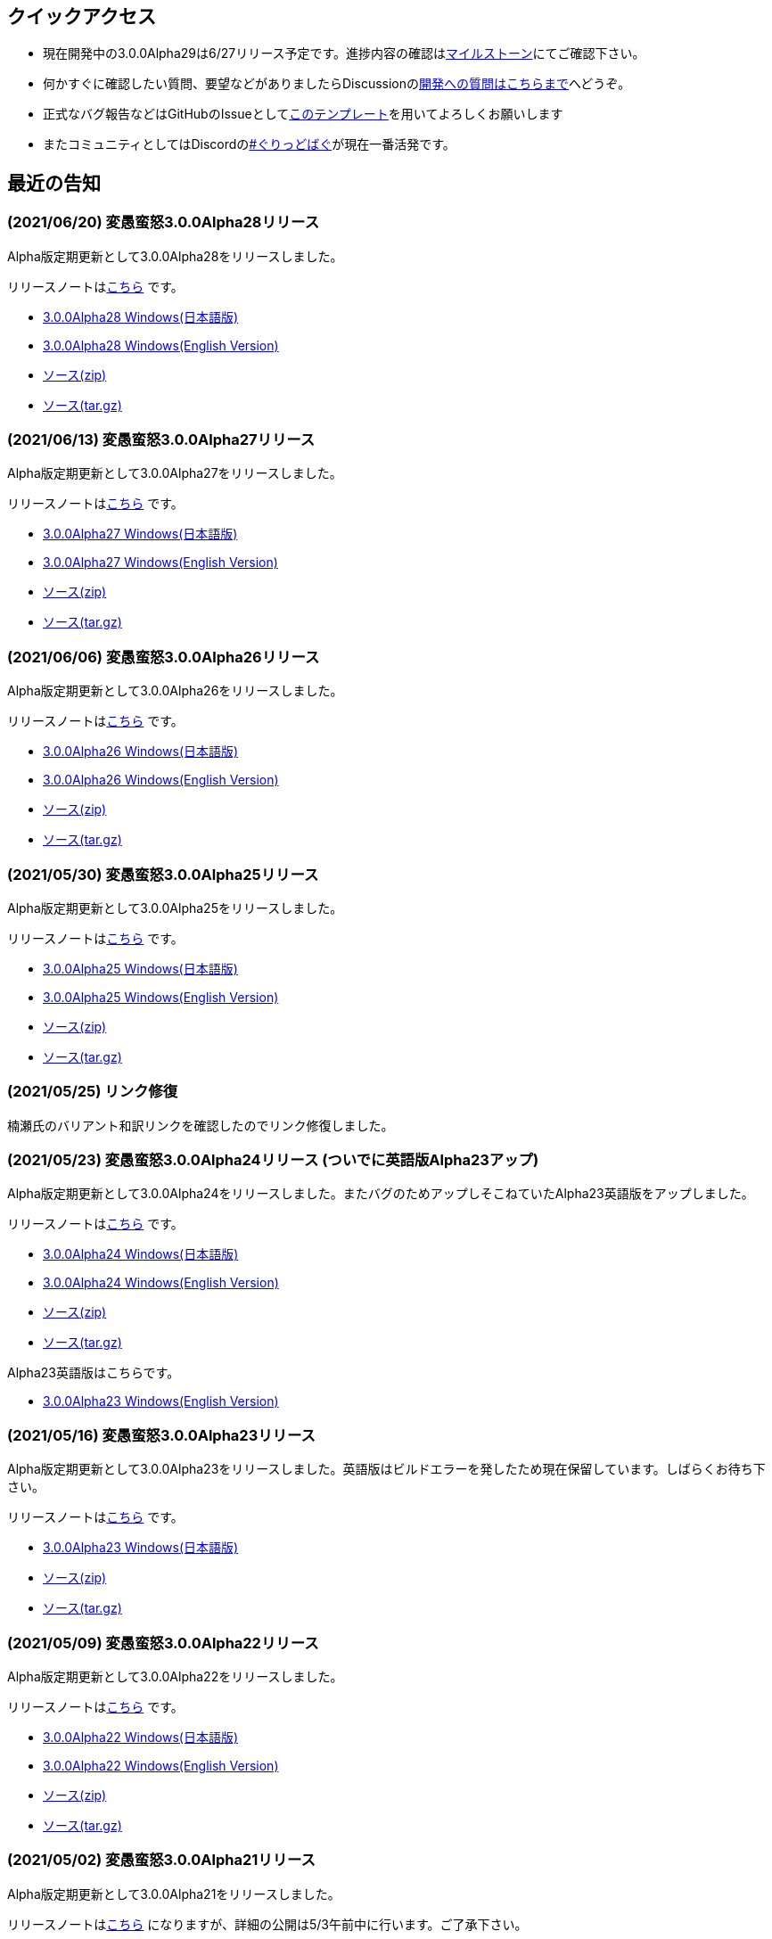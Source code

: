 :lang: ja
:doctype: article

## クイックアクセス

* 現在開発中の3.0.0Alpha29は6/27リリース予定です。進捗内容の確認はlink:https://github.com/hengband/hengband/milestone/29[マイルストーン]にてご確認下さい。
* 何かすぐに確認したい質問、要望などがありましたらDiscussionのlink:https://github.com/hengband/hengband/discussions/356[開発への質問はこちらまで]へどうぞ。
* 正式なバグ報告などはGitHubのIssueとしてlink:https://github.com/hengband/hengband/issues/new?assignees=&labels=bug&template=bug_report.md&title=%E3%80%90%E3%83%90%E3%82%B0%E3%80%91+%E3%83%90%E3%82%B0%E5%A0%B1%E5%91%8A%E3%81%AE%E3%82%BF%E3%82%A4%E3%83%88%E3%83%AB%E3%82%92%E7%B7%A8%E9%9B%86[このテンプレート]を用いてよろしくお願いします
* またコミュニティとしてはDiscordのlink:https://discord.gg/VvDTvb4ewH[#ぐりっどばぐ]が現在一番活発です。

## 最近の告知

### (2021/06/20) 変愚蛮怒3.0.0Alpha28リリース

Alpha版定期更新として3.0.0Alpha28をリリースしました。

リリースノートはlink:https://github.com/hengband/hengband/releases/tag/3.0.0Alpha28[こちら] です。

* link:https://github.com/hengband/hengband/releases/download/3.0.0Alpha28/Hengband-3.0.0Alpha28-jp.zip[3.0.0Alpha28 Windows(日本語版)]
* link:https://github.com/hengband/hengband/releases/download/3.0.0Alpha28/Hengband-3.0.0Alpha28-en.zip[3.0.0Alpha28 Windows(English Version)]
* link:https://github.com/hengband/hengband/archive/3.0.0Alpha28.zip[ソース(zip)]
* link:https://github.com/hengband/hengband/archive/3.0.0Alpha28.tar.gz[ソース(tar.gz)]


### (2021/06/13) 変愚蛮怒3.0.0Alpha27リリース

Alpha版定期更新として3.0.0Alpha27をリリースしました。

リリースノートはlink:https://github.com/hengband/hengband/releases/tag/3.0.0Alpha27[こちら] です。

* link:https://github.com/hengband/hengband/releases/download/3.0.0Alpha27/Hengband-3.0.0Alpha27-jp.zip[3.0.0Alpha27 Windows(日本語版)]
* link:https://github.com/hengband/hengband/releases/download/3.0.0Alpha27/Hengband-3.0.0Alpha27-en.zip[3.0.0Alpha27 Windows(English Version)]
* link:https://github.com/hengband/hengband/archive/3.0.0Alpha27.zip[ソース(zip)]
* link:https://github.com/hengband/hengband/archive/3.0.0Alpha27.tar.gz[ソース(tar.gz)]

### (2021/06/06) 変愚蛮怒3.0.0Alpha26リリース

Alpha版定期更新として3.0.0Alpha26をリリースしました。

リリースノートはlink:https://github.com/hengband/hengband/releases/tag/3.0.0Alpha26[こちら] です。

* link:https://github.com/hengband/hengband/releases/download/3.0.0Alpha26/Hengband-3.0.0Alpha26-jp.zip[3.0.0Alpha26 Windows(日本語版)]
* link:https://github.com/hengband/hengband/releases/download/3.0.0Alpha26/Hengband-3.0.0Alpha26-en.zip[3.0.0Alpha26 Windows(English Version)]
* link:https://github.com/hengband/hengband/archive/3.0.0Alpha26.zip[ソース(zip)]
* link:https://github.com/hengband/hengband/archive/3.0.0Alpha26.tar.gz[ソース(tar.gz)]

### (2021/05/30) 変愚蛮怒3.0.0Alpha25リリース

Alpha版定期更新として3.0.0Alpha25をリリースしました。

リリースノートはlink:https://github.com/hengband/hengband/releases/tag/3.0.0Alpha25[こちら] です。

* link:https://github.com/hengband/hengband/releases/download/3.0.0Alpha25/Hengband-3.0.0Alpha25-jp.zip[3.0.0Alpha25 Windows(日本語版)]
* link:https://github.com/hengband/hengband/releases/download/3.0.0Alpha25/Hengband-3.0.0Alpha25-en.zip[3.0.0Alpha25 Windows(English Version)]
* link:https://github.com/hengband/hengband/archive/3.0.0Alpha25.zip[ソース(zip)]
* link:https://github.com/hengband/hengband/archive/3.0.0Alpha25.tar.gz[ソース(tar.gz)]

### (2021/05/25) リンク修復

楠瀬氏のバリアント和訳リンクを確認したのでリンク修復しました。

### (2021/05/23) 変愚蛮怒3.0.0Alpha24リリース (ついでに英語版Alpha23アップ)

Alpha版定期更新として3.0.0Alpha24をリリースしました。またバグのためアップしそこねていたAlpha23英語版をアップしました。

リリースノートはlink:https://github.com/hengband/hengband/releases/tag/3.0.0Alpha24[こちら] です。

* link:https://github.com/hengband/hengband/releases/download/3.0.0Alpha24/Hengband-3.0.0Alpha24-jp.zip[3.0.0Alpha24 Windows(日本語版)]
* link:https://github.com/hengband/hengband/releases/download/3.0.0Alpha24/Hengband-3.0.0Alpha24-en.zip[3.0.0Alpha24 Windows(English Version)]
* link:https://github.com/hengband/hengband/archive/3.0.0Alpha24.zip[ソース(zip)]
* link:https://github.com/hengband/hengband/archive/3.0.0Alpha24.tar.gz[ソース(tar.gz)]

Alpha23英語版はこちらです。

* link:https://github.com/hengband/hengband/releases/download/3.0.0Alpha23/Hengband-3.0.0Alpha23-en.zip[3.0.0Alpha23 Windows(English Version)]

### (2021/05/16) 変愚蛮怒3.0.0Alpha23リリース

Alpha版定期更新として3.0.0Alpha23をリリースしました。英語版はビルドエラーを発したため現在保留しています。しばらくお待ち下さい。

リリースノートはlink:https://github.com/hengband/hengband/releases/tag/3.0.0Alpha23[こちら] です。

* link:https://github.com/hengband/hengband/releases/download/3.0.0Alpha23/Hengband-3.0.0Alpha23-jp.zip[3.0.0Alpha23 Windows(日本語版)]
* link:https://github.com/hengband/hengband/archive/3.0.0Alpha23.zip[ソース(zip)]
* link:https://github.com/hengband/hengband/archive/3.0.0Alpha23.tar.gz[ソース(tar.gz)]

### (2021/05/09) 変愚蛮怒3.0.0Alpha22リリース

Alpha版定期更新として3.0.0Alpha22をリリースしました。

リリースノートはlink:https://github.com/hengband/hengband/releases/tag/3.0.0Alpha22[こちら] です。

* link:https://github.com/hengband/hengband/releases/download/3.0.0Alpha22/Hengband-3.0.0Alpha22-jp.zip[3.0.0Alpha22 Windows(日本語版)]
* link:https://github.com/hengband/hengband/releases/download/3.0.0Alpha22/Hengband-3.0.0Alpha22-en.zip[3.0.0Alpha22 Windows(English Version)]
* link:https://github.com/hengband/hengband/archive/3.0.0Alpha22.zip[ソース(zip)]
* link:https://github.com/hengband/hengband/archive/3.0.0Alpha22.tar.gz[ソース(tar.gz)]

### (2021/05/02) 変愚蛮怒3.0.0Alpha21リリース

Alpha版定期更新として3.0.0Alpha21をリリースしました。

リリースノートはlink:https://github.com/hengband/hengband/releases/tag/3.0.0Alpha21[こちら] になりますが、詳細の公開は5/3午前中に行います。ご了承下さい。

* link:https://github.com/hengband/hengband/releases/download/3.0.0Alpha21/Hengband-3.0.0Alpha21-jp.zip[3.0.0Alpha21 Windows(日本語版)]
* link:https://github.com/hengband/hengband/releases/download/3.0.0Alpha21/Hengband-3.0.0Alpha21-en.zip[3.0.0Alpha21 Windows(English Version)]
* link:https://github.com/hengband/hengband/archive/3.0.0Alpha21.zip[ソース(zip)]
* link:https://github.com/hengband/hengband/archive/3.0.0Alpha21.tar.gz[ソース(tar.gz)]

## 変愚蛮怒とは

変愚蛮怒はMoria/Angbandから始まる*band系ローグライクゲームのバリアント(変種)の一種です。直接にはZangbandから派生しています。
鉄獄100Fに潜むラストボス『混沌のサーペント』を撃破して『＊勝利＊』を遂げるためには、キャラクターのレベルや装備だけでなく、＊あなた＊自身の習熟が求められます。

image::image/Melkor.png[Balrog/Paradin(Death)]

## link:web_update.html[WEB更新履歴→]
